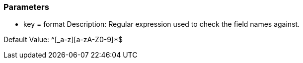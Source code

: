 === Parameters

* key = format
Description: Regular expression used to check the field names against.

Default Value: ^[_a-z][a-zA-Z0-9]*$


